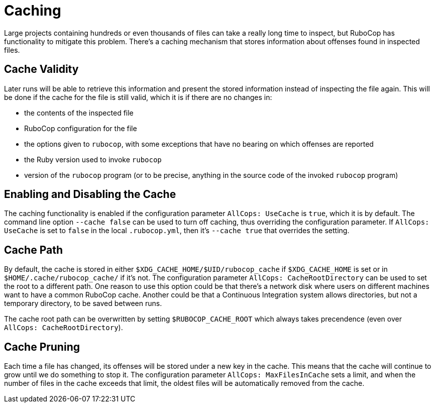 = Caching

Large projects containing hundreds or even thousands of files can take
a really long time to inspect, but RuboCop has functionality to
mitigate this problem. There's a caching mechanism that stores
information about offenses found in inspected files.

== Cache Validity

Later runs will be able to retrieve this information and present the
stored information instead of inspecting the file again. This will be
done if the cache for the file is still valid, which it is if there
are no changes in:

* the contents of the inspected file
* RuboCop configuration for the file
* the options given to `rubocop`, with some exceptions that have no
bearing on which offenses are reported
* the Ruby version used to invoke `rubocop`
* version of the `rubocop` program (or to be precise, anything in the
source code of the invoked `rubocop` program)

== Enabling and Disabling the Cache

The caching functionality is enabled if the configuration parameter
`AllCops: UseCache` is `true`, which it is by default. The command
line option `--cache false` can be used to turn off caching, thus
overriding the configuration parameter. If `AllCops: UseCache` is set
to `false` in the local `.rubocop.yml`, then it's `--cache true` that
overrides the setting.

== Cache Path

By default, the cache is stored in either
`$XDG_CACHE_HOME/$UID/rubocop_cache` if `$XDG_CACHE_HOME` is set or in
`$HOME/.cache/rubocop_cache/` if it's not. The configuration parameter
`AllCops: CacheRootDirectory` can be used to set the root to a
different path. One reason to use this option could be that there's a
network disk where users on different machines want to have a common
RuboCop cache. Another could be that a Continuous Integration system
allows directories, but not a temporary directory, to be saved between
runs.

The cache root path can be overwritten by setting `$RUBOCOP_CACHE_ROOT`
which always takes precendence (even over `AllCops: CacheRootDirectory`).

== Cache Pruning

Each time a file has changed, its offenses will be stored under a new
key in the cache. This means that the cache will continue to grow
until we do something to stop it. The configuration parameter
`AllCops: MaxFilesInCache` sets a limit, and when the number of files
in the cache exceeds that limit, the oldest files will be automatically
removed from the cache.
